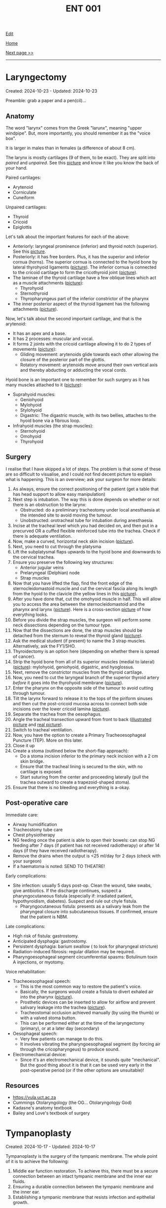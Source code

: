#+TITLE: ENT 001

[[https://github.com/alazzza/alazzza.github.io/edit/main/src/ent/001.org][Edit]]

[[file:./index.org][Home]]

[[file:./002.org][Next page >>]]

-----

#+TOC: headlines 2

* Laryngectomy
:PROPERTIES:
:CUSTOM_ID: org500ca03
:END:

Created: 2024-10-23 - Updated: 2024-10-23

Preamble: grab a paper and a pen(cil)...

** Anatomy
:PROPERTIES:
:CUSTOM_ID: org4e24d21
:END:

The word "larynx" comes from the Greek "larunx", meaning "upper windpipe". But, more importantly, you should remember it as the "voice box".

It is larger in males than in females (a difference of about 8 cm).

The larynx is mostly cartilages (9 of them, to be exact). They are split into /paired/ and /unpaired/. See this [[https://drive.google.com/uc?export=view&id=1rF7T74KvA1TQQt8zwgHWJ4cMc30AdLlA][picture]] and know it like you know the back of your hand.

Paired cartilages:
- Arytenoid
- Corniculate
- Cuneiform

Unpaired cartilages:
- Thyroid
- Cricoid
- Epiglottis

Let's talk about the important features for each of the above:
- Anteriorly: laryngeal prominence (inferior) and thyroid notch (superior). See this [[https://drive.google.com/uc?export=view&id=1TDNwwjzsEwUEovqERj4_ph-fnl_CDJN_][picture]].
- Posteriorly: it has free borders. Plus, it has the superior and inferior cornua (horns). The superior cornua is connected to the hyoid bone by lateral thyrohyoid ligaments ([[https://drive.google.com/uc?export=view&id=1TDNwwjzsEwUEovqERj4_ph-fnl_CDJN_][picture]]). The inferior cornua is connected to the cricoid cartilage to form the cricothyroid joint ([[https://drive.google.com/uc?export=view&id=1rF7T74KvA1TQQt8zwgHWJ4cMc30AdLlA][picture]]).
- The laminae of the thyroid cartilage have a few oblique lines which act as a muscle attachments ([[https://drive.google.com/uc?export=view&id=1iXhQY9auxmcwgffKPJEO5APKU5VGpi6i][picture]]):
  - Thyrohyoid
  - Sternothyroid
  - Thyropharyngeus part of the inferior constrictor of the pharynx
- The inner posterior aspect of the thyroid ligament has the following attachments ([[https://drive.google.com/uc?export=view&id=1iXhQY9auxmcwgffKPJEO5APKU5VGpi6i][picture]]).

Now, let's talk about the second important cartilage, and that is the arytenoid:
- It has an apex and a base.
- It has 2 processes: muscular and vocal.
- It forms 2 joints with the cricoid cartilage allowing it to do 2 types of movements ([[https://drive.google.com/uc?export=view&id=1R3RAsNxrDxLzdAp_MyrkTUVhatJdrmtj][picture]]):
  - Gliding movement: arytenoids glide towards each other allowing the closure of the posterior part of the glottis.
  - Rotatory movement: arytenoids move around their own vertical axis and thereby abducting or adducting the vocal cords.

Hyoid bone is an important one to remember for such surgery as it has many muscles attached to it ([[https://drive.google.com/uc?export=view&id=1fldGuJecujizwdvm-82FtmCufRWBlleV][picture]]):
  - Suprahyoid muscles:
    - Geniohyoid
    - Mylohyoid
    - Stylohyoid
    - Digastric: The digastric muscle, with its two bellies, attaches to the hyoid bone via a fibrous loop.
  - Infrahyoid muscles (the strap muscles):
    - Sternohyoid
    - Omohyoid
    - Thyrohyoid

** Surgery
:PROPERTIES:
:CUSTOM_ID: orgf4e91d1
:END:

I realise that I have skipped a lot of steps. The problem is that some of these are so difficult to visualise, and I could not find decent picture to explain what is happening. This is an overview; ask your surgeon for more details:
1. As always, ensure the correct positioning of the patient (get a table that has head support to allow easy manipulation)
2. Next step is intubation. The way this is done depends on whether or not there is an obstruction to the larynx:
   - Obstructed: do a preliminary tracheotomy under local anesthaesia at the intended site to avoid moving the tumour.
   - Unobstructed: orotracheal tube for intubation during anesthaesia.
3. Incise at the tracheal level which you had decided on, and then put in a precurved OR a cuffed flexible reinforced tube into the trachea. Check if there is adequate ventilation.
4. Now, make a curved, horizontal neck skin incision ([[https://drive.google.com/uc?export=view&id=1v2V2NDGJ0_983UnQX2VfDGZSGdhgsC4t][picture]]).
5. Next, you need to cut through the platysma
6. Lift the subplatysmal flaps upwards to the hyoid bone and downwards to the cervical trachea.
7. Ensure you preserve the following key structures:
   - Anterior jugular veins
   - Prelaryngeal (Delphian) node
   - Strap muscles
8. Now that you have lifted the flap, find the front edge of the sternocleidomastoid muscle and cut the cervical fascia along its length from the hyoid to the clavicle (the yellow lines in this [[https://drive.google.com/uc?export=view&id=1Je-9YZ5WU3NUExMCy-grBVgZ2R1gBvVQ][picture]]).
9. After you have done that, cut the omohyoid muscle in half. This will allow you to access the area between the sternocleidomastoid and the pharynx and larynx ([[https://drive.google.com/uc?export=view&id=1y-m_jHqbYy1VX4E0nKIVw_kwkHa0bpNI][picture]]). Here is a cross-section [[https://drive.google.com/uc?export=view&id=15Ao1s3kwx5QO3wX6oycDiCQ01Ebu_8_z][picture]] of how everything looks.
10. Before you divide the strap muscles, the surgeon will perform some neck dissections depending on the tumour type.
11. Now that the dissections are done, the strap muscles should be detached from the sternum to reveal the thyroid gland ([[https://drive.google.com/uc?export=view&id=1O3CXsLmvdQXrvuazA43aQrS0RuEMtNJn][picture]]).
12. Ask the medical student (if present) to name the 3 strap muscles. Alternatively, ask the FY1/SHO.
13. Thyroidectomy is an option here (depending on whether there is spread of cancer).
14. Strip the hyoid bone from all of its superior muscles (medial to lateral) ([[https://drive.google.com/uc?export=view&id=16glODT6l2sfEsa2sCUNX5gZaV6MwjQN4][picture]]): mylohyoid, geniohyoid, digastric, and hyoglossus.
15. Next, remove the constrictor muscles from the thyroid cartilage.
16. Now, you need to cut the laryngeal branch of the superior thyroid artery /before/ it goes into the thyrohyoid membrane ([[https://drive.google.com/uc?export=view&id=1TDNwwjzsEwUEovqERj4_ph-fnl_CDJN_][picture]]).
17. Enter the pharynx on the opposite side of the tumour to avoid cutting through tumour.
18. Tilt the larynx forward to release it to the tops of the piriform sinuses and then cut the post-cricoid mucosa across to connect both side incisions over the lower cricoid lamina ([[https://drive.google.com/uc?export=view&id=1O2uc1AeqW1hA9tF9zeyWbnFRN03uDP-a][picture]]).
19. Separate the trachea from the oesophagus.
20. Angle the tracheal transection upward from front to back ([[https://drive.google.com/uc?export=view&id=1iu-0rTQKx2dCiM8gwVHc_waT7dGnE5bv][illustrated picture]] and [[https://drive.google.com/uc?export=view&id=1abONodxdcHDudkfdEtVrRAQE2DLV-6G5][real picture]]).
21. Switch to tracheal ventilation.
22. Now, you have the option to create a Primary Tracheoesophageal Puncture (TEP). More on this later.
23. Close it up
24. Create a stoma (outlined below the short-flap approach):
    - Do a stoma incision inferior to the primary neck incision with a 2 cm skin bridge.
    - Ensure that the tracheal lining is secured to the skin, with no cartilage is exposed.
    - Start suturing from the center and proceeding laterally (pull the trachea outward to create a trapezoid-shaped stoma).
25. Ensure that there is no bleeding and everything is a-okay.

** Post-operative care
:PROPERTIES:
:CUSTOM_ID: orgea5e863
:END:

Immediate care:
- Airway humidification
- Tracheostomy tube care
- Chest physiotherapy
- NG feeding once the patient is able to open their bowels: can stop NG feeding after 7 days (if patient has not received radiotherapy) or after 14 days (if they have received radiotherapy).
- Remove the drains when the output is <25 ml/day for 2 days (check with your surgeon)
- If a haematoma is noted: SEND TO THEATRE!

Early complications:
- Site infection: usually 5 days post-op. Clean the wound, take swabs, give antibiotics. If the discharge continues, suspect a pharyngocutaneous fistula (especially if: irradiated patient, hypothyroidism, diabetes). Suspect and rule out chyle fistula.
  - Pharyngocutaneous fistula: presents as a salivary leak from the pharyngeal closure into subcutaneous tissues. If confirmed, ensure that the patient is NBM.

Late complications:
- High risk of fistula: gastrostomy.
- Anticipated dysphagia: gastrostomy.
- Persistent dysphagia: barium swallow ( to look for pharyngeal stricture)
- Radiation-induced fibrosis: regular dilation may be required.
- Pharyngoesophageal segment circumferential spasms: Botulinum toxin A injections, or myotomy.

Voice rehabilitation:
- Tracheoesophageal speech:
  - This is the most common way to restore the patient's voice.
  - Basically, the surgeons would create a fistula to divert exhaled air into the pharynx ([[https://drive.google.com/uc?export=view&id=1GW0V9rHUaVLsK1mkynlsSjlnTZI-bX0_][picture]]).
  - Prosthetic devices can be inserted to allow for airflow and prevent salivary leakage into the trachea ([[https://drive.google.com/uc?export=view&id=1LE_AwL1b0aKPUm2uVVkkNgsgSGnVQQ93][picture]]).
  - Tracheostomal occlusion achieved manually (by using the thumb) or with a valved stoma button.
  - This can be performed either at the time of the laryngectomy (primary), or at a later day (secondary)
- Oesophageal speech:
  - Very few patients can manage to do this.
  - It involves vibrating the pharyngoesophageal segment (by forcing air through the cricopharyngeus) to produce sound.
- Electromechanical device:
  - Since it's an electromechanical device, it sounds quite "mechanical". But the good thing about it is that it can be used very early in the post-operative period (or if the other options are unsuitable)!

** Resources
:PROPERTIES:
:CUSTOM_ID: orgfd571d0
:END:

- https://vula.uct.ac.za
- Cummings Otolaryngology (the OG... Otolaryngology God)
- Kadasne's anatomy textbook
- Bailey and Love's textbook of surgery

* Tympanoplasty
:PROPERTIES:
:CUSTOM_ID: org17a46a1
:END:

Created: 2024-10-17 - Updated: 2024-10-17

Tympanoplasty is the surgery of the tympanic membrane. The whole point of it is to achieve the following:
1. Middle ear function restoration. To achieve this, there must be a secure connection between an intact tympanic membrane and the inner ear fluids.
2. Ensuring a durable connection between the tympanic membrane and the inner ear.
3. Establishing a tympanic membrane that resists infection and epithelial growth.

** Anatomy
:PROPERTIES:
:CUSTOM_ID: orgbc15077
:END:

Ok, but what on earth is the tympanic membrane (TM)?
- Oval-shaped fibrous membrane.
- Covered with skin on the outside and a mucous membrane on the inside.
- Something which you must know about the TM is that is positioned at an angle of 55 degrees with the ear canal floor (laterally forward and downward!). Confused? I thought so. Just look at this beautiful coronal schematic [[https://drive.google.com/uc?export=view&id=1gyBfhMTClIKj38025z_0TDIqaqYtVKKZ][picture]]. Note the concavity on the outside and the convexity on the inside (where the malleus handle tip is attached, forming the umboooooooo). I think this can be better appreciated in this [[https://drive.google.com/uc?export=view&id=1h-mllQRI7GPQi2JcuqzE4JpTHIXk4aGj][picture]].
- There is something called pars flaccida. This is a flaccid (as the name indicates) area between malleolar folds. It's fairly prone to rupture and perforation. And, on the opposite end of the spectrum, the pars tensa (the tense part lol).
- For your sanity, please look at a [[https://drive.google.com/uc?export=view&id=15jMEm8s8cuqQ2J_3LtZbHmimis3TOvgy][picture]] showing the position of the chorda tympani in relation to the malleus and the incus.

That's pretty much all you need to know...

** Surgery
:PROPERTIES:
:CUSTOM_ID: org98272f2
:END:

Interestingly, although you're an aspiring surgeon with an itch to stick a knife into things, you may not need to operate in the following scenarios:
- Central perforations without significant deafness
- If the patient has a chronic eustachian tube dysfunction, you would NOT need to repair the perforation... know why? Because the perforation can actually help equalize pressure.

Before we dive into the steps of the surgery, here are a few points about the grafts:
- Temporalis fascia
  - This is the commonly used material for repairing TMs, and has been used for over 60 years!
  - It is taken through a small hole above the ear, either posterosuperior to the helix or via superior dissection from a [[https://otosurgeryatlas.stanford.edu/otologic-surgery-atlas/fundamentals-of-ear-surgery/postauricular-incision/][postauricular incision]] or an [[https://otosurgeryatlas.stanford.edu/otologic-surgery-atlas/fundamentals-of-ear-surgery/endaural-incision/][endaural incision (incision within the ear canal)]].
- Fat
  - This is useful for small perforations.
- Perichondrium
  - If the temporalis fascia is unavailable (for example, because of so many revisions), this is the alternative.

Now, let's talk about how to place these grafts:
- To start with, there are two main techniques: lateral and medial.
- Lateral Graft Technique (aka overlay technique). In summary, the graft is placed lateral (on top) to the TM but medial to the malleus handle. Please refer to this [[https://drive.google.com/uc?export=view&id=1h-mllQRI7GPQi2JcuqzE4JpTHIXk4aGj][picture]] as I found it to be extremely helpful in understanding what is happening.
  - Start by making a postauricular incision.
  - Elevate the vascular strip as shown in this [[https://drive.google.com/uc?export=view&id=199tuGobJfBulpMNzY2T1HOnJpWU9n10n][picture]].
  - Right now, the ear canal should look something like shown in this [[https://drive.google.com/uc?export=view&id=1mGZdz7r5k3odIXoqyjkuIzH-4ACIkO_C][picture]].
  - What you need to do next is remove the squamous layer that is overlying the outside of the TM like shown in this [[https://drive.google.com/uc?export=view&id=1TnMcOTzHorhZ99lO5udLfwoJwsq-U7KE][picture]].
  - Then, put the graft over the middle fibrous layer that is shown in this [[https://drive.google.com/uc?export=view&id=1h-mllQRI7GPQi2JcuqzE4JpTHIXk4aGj][picture]]. So, the result will look something like [[https://drive.google.com/uc?export=view&id=1oq1bI_7I-YRTsUvTbVNoYuo0DDm4H6yW][this]]. What is done here is basically this: lift the umboooooo using some kind of a hook (called wire loop), and then shove the graft underneath the umbo so that the umbo acts like a paper clip (see this [[https://drive.google.com/uc?export=view&id=1OijCFeniZAZUz8fHjrqxuZCiHS9IrFFO][picture]]).
  - Now, put a free graft on top of the TM graft, and pack that bad boy tightly to reduce blunting and lateralisation. See this [[https://drive.google.com/uc?export=view&id=1lvDEU9J3y4eYKbEhUomnqG42uGw0KEBi][picture]].
  - [[https://drive.google.com/uc?export=view&id=1uCjBCBop_35Hy6kSbbsw6cgfGklOWLsD][Ahh, nice and warm]].
- Medial Graft Technique (aka underlay technique). In summary, the graft is placed medial (underneath) to the TM and malleus.
  - This one felt a bit more complex, and so I won't go into detail. But, here is the basic outline.
  - You can incise using 1 of 3 ways: transcanal, endaural, or postauricular.
  - After incision, raise the tympanomeatal flap.
  - Now, lift the medially-based anterior canal skin flap over the canal bulge down to the annulus (the ring of tissue around the eardrum), leaving the annulus intact. Look at this [[https://drive.google.com/uc?export=view&id=19NPBT23HNq-54i_tffrOz6neRa4epgeh][picture]].
  - Next, you need to prepare the middle ear. To do so, remove the mucocutaneous junction at the edges of the perforation (like in this [[https://drive.google.com/uc?export=view&id=1-cUtm-FPe_HmbDKUlyXTqIILyngWkcTY][picture]]). The result would look something like [[https://drive.google.com/uc?export=view&id=1NGYc9GeOEMysed-ZJswgPJHJa5wdJbjQ][this]]. The point of this step is to enhance the adhesion and the vascularisation of the graft.
  - 'Simply' pass the graft underneath the TM like shown in [[https://drive.google.com/uc?export=view&id=1sQZe-iaP6L_wnoFgjIhQ7sxVzgf2yw4T][here]].
  - Return the tympanomeatal flap to its original position.
  - Put the Gelfoam to hold it in place and promote healing.

** Resources
:PROPERTIES:
:CUSTOM_ID: orgee0d7da
:END:

- https://vula.uct.ac.za/
- https://www.ncbi.nlm.nih.gov/books/NBK565863/
- https://otosurgeryatlas.stanford.edu/
- Cummings Otolaryngology (the OG... Otolaryngology God)
- Kadasne's anatomy textbook

* Thyroidectomy
:PROPERTIES:
:CUSTOM_ID: org0843f87
:END:

Created: 2024-10-15 - Updated: 2024-10-17

Interesting topic that lives at the +throat+ heart of ENT surgery.

** Anatomy
:PROPERTIES:
:CUSTOM_ID: org9161c02
:END:

*** Overview
:PROPERTIES:
:CUSTOM_ID: org7527087
:END:

In the neck, there are two types of fascia:
1. Superficial cervical fascia
2. Deep cervical fascia

The superficial cervical fascia:
- This is a layer of fatty connective tissue that is found between the skin and the deep cervical fascia.
- It has cutaneous nerves, blood and lymphatic vessels.

The deep cervical fascia:
- This one is divided into 3 more layers:
  1. Investing Layer:
     - Envelopes the trapezius and sternocleidomastoid muscles
  2. Pretracheal Layer
     - Extends from hyoid bone into the thorax.
     - Has a muscular part and a visceral part (the visceral part will be important later... obviously! Hint: it forms part of the thyroid false capsule)
  3. Prevertebral Layer
     - Envelopes the vertebral column.

The thyroid gland is found in the cervical viscera, which is organised into 3 layers (from deepest to most superficial):
1. Alimentary: has the pharynx and oesophagus.
2. Respiratory: has the larynx and trachea.
3. Endocrine: has the thyroid and parathyroid glands.

We cool so far? Nice. Let's talk about the thyroid gland itself. But, before we do, take a look at this [[https://drive.google.com/uc?export=view&id=1ksaAjq7jhoxkP2Ukpcs2xilkCAWmf-9Q][picture]] to get some orientation.

The interesting thing about the thyroid gland is that it has 2 capsules... well, kinda:
1. False capsule:
   - Pretracheal fascia of the deep cervical layer (we talked about it above) forms a loose sheath
2. True capsule:
   - This is a thin fibrous capsule which is formed from the fibrous stroma of the gland...
   - /*Deep to it, is the deep venous plexus of the gland. This is why, in order to avoid bleeding, the thyroid gland is removed along with the true capsule. [[https://drive.google.com/uc?export=view&id=1nuORCO5enazBzCDwcPgIIC7RUEzDZBPm][Picture]].*/

Now you know a little bit about the fascia of the neck, here is a clinical pearl to remember. The thyroid capsule is attached to the hyoid bone and the laryngeal cartilages (which move with swallowing). The fibrous attachment to the hyoid bone is called *levator glandulae thyroideae*. This is why the thyroid swellings move when you ask the patient to swallow! Pretty neat, huh? See this [[https://drive.google.com/uc?export=view&id=1ksaAjq7jhoxkP2Ukpcs2xilkCAWmf-9Q][picture]].

*** Relations
:PROPERTIES:
:CUSTOM_ID: org9bb8085
:END:

The following are some important relations which you should keep in mind when you're poking your finger in there (see this [[https://drive.google.com/uc?export=view&id=1KJFyzJYpWLX2atlt6JqkuXe8Doxj9Tv1][picture]]):
- Medial surface: a rule of 2s.
  - 2 tubes: trachea and oesophagus
  - 2 cartilages: cricoid and thyroid
  - 2 muscles: cricothyroid and inferior constrictor
  - 2 nerves: external laryngeal and recurrent laryngeal
- Lateral surface: three strap muscles (sternothyroid, sternohyoid, superior belly of omohyoid). Aid to remember the strap muscles: imagine a round guy with a big belly that has been sandwiched by 2 sternums... a gruesome image, but now you will never forget it.
- Base: this is at the level of 5th tracheal ring. The inferior thyroid artery and recurrent laryngeal nerve can be found here.
- Posterolateral surface: carotid sheath!!!!!!!!!!!!!!!!!!! DANGER!!!!!!!

*** Supply
:PROPERTIES:
:CUSTOM_ID: org6bbfc5c
:END:

Arterial ([[https://drive.google.com/uc?export=view&id=1lDWtlTTsdpTyWbs1LbHUHOxQLmyBjVTp][picture]]):
- Superior thyroid artery: branch of external carotid artery
- Inferior thyroid artery: branch of thyrocervical trunks (which branch of subclavian artery, which in turn comes from the... brachiocephalic artery, which comes froooom... aortic arch! Well remembered.)

Venous ([[https://drive.google.com/uc?export=view&id=1CrYooiS4Q2AI2bXQKffmk4wIg2ImqYK8][picture]]):
- Better to just see the picture above instead of reading a wall of text talking about some supero-infero-lateral-postero relation of some nerve.

Nerves:
- Sympathetic: superior, middle, and inferior cervical sympathetic ganglia.
- Parasympathetic: vagus and recurrent laryngeal nerves

** Surgery
:PROPERTIES:
:CUSTOM_ID: org9ed2ef7
:END:

Ooooh now for the VERY interesting part. DISCLAIMER: This section is yet to be reviewed by a surgeon. So, do NOT rely on it!

Also, do not try this at home...

1. Put the patient flat on the bed and extend the neck.
2. Clean the neck from the chest to the mandible.
3. Make a symmetric transverse incision near the cricoid cartilage.
4. Subplatysmal flap should now be raised so that you can see the thyroid.
5. What you should now see is the deep cervical fascia. You see it? Yes? Cool. Now, make a midline vertical incision through it and separate the strap muscles
6. Optional: good point to name the strap muscles and impress the surgeon.
7. You need to identify something called ansa cervicalis, and you need to be EXTREMELY careful so that you do not damage the external branch of the superior laryngeal nerve (which is a part of the vagus, and it supplies the cricothyroid muscle whose job is to increase the vocal pitch by tensing the vocal cords... pretty important if you ask me)
8. Find the middle thyroid vein and the recurrent laryngeal nerve (innervates all of the intrinsic muscles of the larynx, other than the cricothyroid)
9. To do the above, you need to first find the superior pole of the thyroid: pull the thyroid inferomedially and find a triangle known as Joll's triangle. See this [[https://drive.google.com/uc?export=view&id=1QPgTeg4abu8S4Tu4vI_I-vHTssGpCFk7][picture]] to give some context.
10. Next, you need to find the recurrent laryngeal nerve which runs like [[https://drive.google.com/uc?export=view&id=1R_UcKHn5eQb6DvuIq54Bvh7c5K9pD0Dk][this]].
11. To reduce the risk of parathyroid devascularisation, blood vessels on the thyroid capsule should be divided and ligated.
12. Keep monitoring the recurrent laryngeal nerve.
13. When you have achieved the above, you can cut the thyroid
    - Lobectomy: remove lobe and leave behind the isthmus and the other lobe
    - Hemithyroidectomy: remove a lobe PLUS isthmus
    - Total thyroidectomy: fully remove the gland
    - Near-total thyroidectomy: remove all of the thyroid and keep 2 grams of glandular tissue
    - Subtotal thyroidectomy: remove all of the thyroid and leave about 7 grams of glandular tissue (this technique is used for multinodular goiters)
14. Reapproximate strap muscles to stop the trachea from adhesing to the skin...
15. Reapproximate the platysma.
16. Close it up.
17. Go home.
18. Wait no, go back and write the operation notes.
19. Ok. Now seriously go home. It's 2 AM...

** Post-operative care
:PROPERTIES:
:CUSTOM_ID: org77f77c9
:END:

- Keep an eye out for hypocalcemia (especially in total thyroidectomy cases).

** Resources
:PROPERTIES:
:CUSTOM_ID: org9e6d22b
:END:

- https://doi.org/10.1155/2017%2F4357591
- Kadasne's anatomy textbook
- Bailey and Love's textbook of surgery
